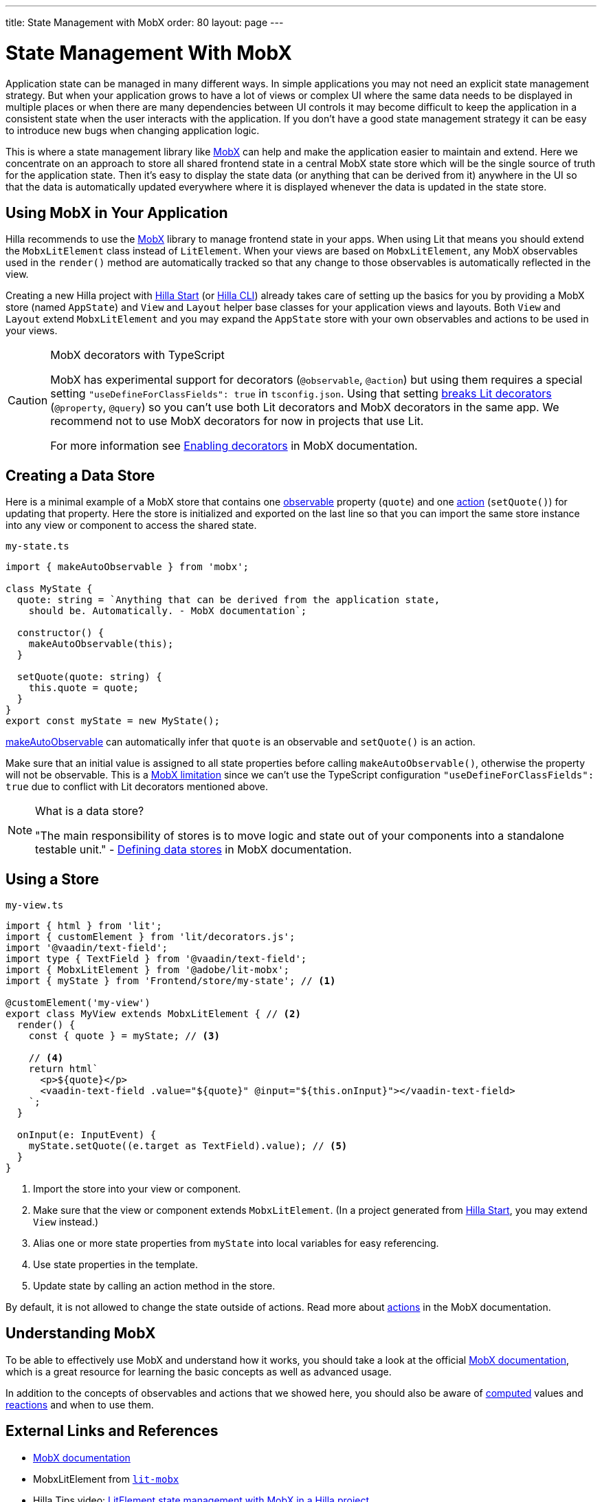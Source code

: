 ---
title: State Management with MobX
order: 80
layout: page
---

= State Management With MobX

Application state can be managed in many different ways.
In simple applications you may not need an explicit state management strategy.
But when your application grows to have a lot of views or complex UI where the same data needs to be displayed in multiple places or when there are many dependencies between UI controls it may become difficult to keep the application in a consistent state when the user interacts with the application.
If you don't have a good state management strategy it can be easy to introduce new bugs when changing application logic.

This is where a state management library like link:https://mobx.js.org/[MobX] can help and make the application easier to maintain and extend.
Here we concentrate on an approach to store all shared frontend state in a central MobX state store which will be the single source of truth for the application state.
Then it's easy to display the state data (or anything that can be derived from it) anywhere in the UI so that the data is automatically updated everywhere where it is displayed whenever the data is updated in the state store.

== Using MobX in Your Application

Hilla recommends to use the link:https://mobx.js.org/[MobX] library to manage frontend state in your apps.
When using Lit that means you should extend the `MobxLitElement` class instead of `LitElement`.
When your views are based on `MobxLitElement`, any MobX observables used in the `render()` method are automatically tracked so that any change to those observables is automatically reflected in the view.

Creating a new Hilla project with link:https://start.vaadin.com/[Hilla Start] (or link:https://vaadin.com/labs/cli[Hilla CLI]) already takes care of setting up the basics for you by providing a MobX store (named `AppState`) and `View` and `Layout` helper base classes for your application views and layouts.
Both `View` and `Layout` extend `MobxLitElement` and you may expand the `AppState` store with your own observables and actions to be used in your views.

.MobX decorators with TypeScript
[CAUTION]
====
MobX has experimental support for decorators (`@observable`, `@action`) but using them requires a special setting `"useDefineForClassFields": true` in `tsconfig.json`.
Using that setting link:https://github.com/lit/lit-element/issues/855[breaks Lit decorators] (`@property`, `@query`) so you can't use both Lit decorators and MobX decorators in the same app.
We recommend not to use MobX decorators for now in projects that use Lit.

For more information see link:https://mobx.js.org/enabling-decorators.html#enabling-decorators-[Enabling decorators] in MobX documentation.
====

== Creating a Data Store

Here is a minimal example of a MobX store that contains one link:https://mobx.js.org/observable-state.html[observable] property (`quote`) and one link:https://mobx.js.org/actions.html[action] (`setQuote()`) for updating that property.
Here the store is initialized and exported on the last line so that you can import the same store instance into any view or component to access the shared state.

.`my-state.ts`
[source,typescript]
----
import { makeAutoObservable } from 'mobx';

class MyState {
  quote: string = `Anything that can be derived from the application state,
    should be. Automatically. - MobX documentation`;

  constructor() {
    makeAutoObservable(this);
  }

  setQuote(quote: string) {
    this.quote = quote;
  }
}
export const myState = new MyState();
----

link:https://mobx.js.org/observable-state.html#makeautoobservable[makeAutoObservable] can automatically infer that `quote` is an observable and `setQuote()` is an action.

Make sure that an initial value is assigned to all state properties before calling `makeAutoObservable()`, otherwise the property will not be observable.
This is a link:https://mobx.js.org/observable-state.html#limitations[MobX limitation] since we can't use the TypeScript configuration `"useDefineForClassFields": true` due to conflict with Lit decorators mentioned above.

.What is a data store?
[NOTE]
====
"The main responsibility of stores is to move logic and state out of your components into a standalone testable unit." - link:https://mobx.js.org/defining-data-stores.html#stores[Defining data stores] in MobX documentation.
====

== Using a Store

.`my-view.ts`
[source,typescript]
----
import { html } from 'lit';
import { customElement } from 'lit/decorators.js';
import '@vaadin/text-field';
import type { TextField } from '@vaadin/text-field';
import { MobxLitElement } from '@adobe/lit-mobx';
import { myState } from 'Frontend/store/my-state'; // <1>

@customElement('my-view')
export class MyView extends MobxLitElement { // <2>
  render() {
    const { quote } = myState; // <3>

    // <4>
    return html`
      <p>${quote}</p>
      <vaadin-text-field .value="${quote}" @input="${this.onInput}"></vaadin-text-field>
    `;
  }

  onInput(e: InputEvent) {
    myState.setQuote((e.target as TextField).value); // <5>
  }
}
----
<1> Import the store into your view or component.
<2> Make sure that the view or component extends `MobxLitElement`.
(In a project generated from link:https://start.vaadin.com/[Hilla Start], you may extend `View` instead.)
<3> Alias one or more state properties from `myState` into local variables for easy referencing.
<4> Use state properties in the template.
<5> Update state by calling an action method in the store.

By default, it is not allowed to change the state outside of actions.
Read more about link:https://mobx.js.org/actions.html[actions] in the MobX documentation.

== Understanding MobX

To be able to effectively use MobX and understand how it works, you should take a look at the official link:https://mobx.js.org/[MobX documentation], which is a great resource for learning the basic concepts as well as advanced usage.

In addition to the concepts of observables and actions that we showed here, you should also be aware of link:https://mobx.js.org/computeds.html[computed] values and link:https://mobx.js.org/reactions.html[reactions] and when to use them.

== External Links and References

- link:https://mobx.js.org/[MobX documentation]

- MobxLitElement from link:https://github.com/adobe/lit-mobx[`lit-mobx`]

- Hilla Tips video: link:https://www.youtube.com/watch?v=MNxnZ8pzSBo[LitElement state management with MobX in a Hilla project]

- Example project mentioned in the video above: https://github.com/marcushellberg/vaadin-fusion-mobx
